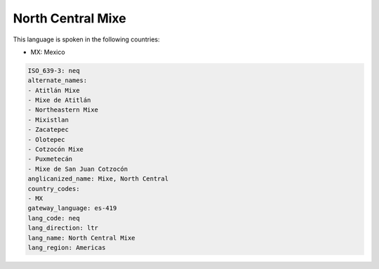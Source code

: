.. _neq:

North Central Mixe
==================

This language is spoken in the following countries:

* MX: Mexico

.. code-block:: yaml

    ISO_639-3: neq
    alternate_names:
    - Atitlán Mixe
    - Mixe de Atitlán
    - Northeastern Mixe
    - Mixistlan
    - Zacatepec
    - Olotepec
    - Cotzocón Mixe
    - Puxmetecán
    - Mixe de San Juan Cotzocón
    anglicanized_name: Mixe, North Central
    country_codes:
    - MX
    gateway_language: es-419
    lang_code: neq
    lang_direction: ltr
    lang_name: North Central Mixe
    lang_region: Americas
    

